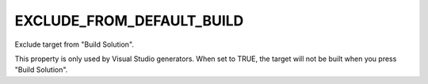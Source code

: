 EXCLUDE_FROM_DEFAULT_BUILD
--------------------------

Exclude target from "Build Solution".

This property is only used by Visual Studio generators.
When set to TRUE, the target will not be built when you press "Build
Solution".
